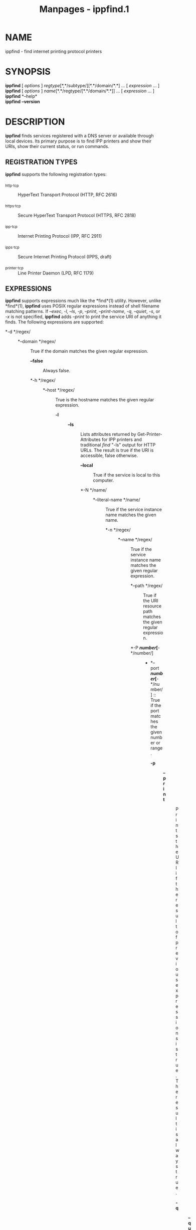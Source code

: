 #+TITLE: Manpages - ippfind.1
* NAME
ippfind - find internet printing protocol printers

* SYNOPSIS
*ippfind* [ /options/ ] /regtype/[*,*/subtype/][*.*/domain/*.*] ... [
/expression/ ... ]\\
*ippfind* [ /options/ ] /name/[*.*/regtype/[*.*/domain/*.*]] ... [
/expression/ ... ]\\
*ippfind* *--help*\\
*ippfind* *--version*

* DESCRIPTION
*ippfind* finds services registered with a DNS server or available
through local devices. Its primary purpose is to find IPP printers and
show their URIs, show their current status, or run commands.

** REGISTRATION TYPES
*ippfind* supports the following registration types:

- _http._tcp :: HyperText Transport Protocol (HTTP, RFC 2616)

- _https._tcp :: Secure HyperText Transport Protocol (HTTPS, RFC 2818)

- _ipp._tcp :: Internet Printing Protocol (IPP, RFC 2911)

- _ipps._tcp :: Secure Internet Printing Protocol (IPPS, draft)

- _printer._tcp :: Line Printer Daemon (LPD, RFC 1179)

** EXPRESSIONS
*ippfind* supports expressions much like the *find*(1) utility. However,
unlike *find*(1), *ippfind* uses POSIX regular expressions instead of
shell filename matching patterns. If /--exec/, /-l/, /--ls/, /-p/,
/--print/, /--print-name/, /-q/, /--quiet/, /-s/, or /-x/ is not
specified, *ippfind* adds /--print/ to print the service URI of anything
it finds. The following expressions are supported:

- *-d */regex/ :: - *--domain */regex/ :: True if the domain matches the
    given regular expression.

  - *--false* :: Always false.

  - *-h */regex/ :: - *--host */regex/ :: True is the hostname matches
      the given regular expression.

    - *-l* :: - *--ls* :: Lists attributes returned by
        Get-Printer-Attributes for IPP printers and traditional /find/
        "-ls" output for HTTP URLs. The result is true if the URI is
        accessible, false otherwise.

      - *--local* :: True if the service is local to this computer.

      - *-N */name/ :: - *--literal-name */name/ :: True if the service
          instance name matches the given name.

        - *-n */regex/ :: - *--name */regex/ :: True if the service
            instance name matches the given regular expression.

          - *--path */regex/ :: True if the URI resource path matches
            the given regular expression.

          - *-P */number/[*-*/number/] :: - *--port
              */number/[*-*/number/] :: True if the port matches the
              given number or range.

            - *-p* :: - *--print* :: Prints the URI if the result of
                previous expressions is true. The result is always true.

              - *-q* :: - *--quiet* :: Quiet mode - just returns the
                  exit codes below.

                - *-r* :: - *--remote* :: True if the service is not
                    local to this computer.

                  - *-s* :: - *--print-name* :: Prints the service
                      instance name if the result of previous
                      expressions is true. The result is always true.

                    - *--true* :: Always true.

                    - *-t */key/ :: - *--txt */key/ :: True if the TXT
                        record contains the named key.

                      - *--txt-*/key regex/ :: True if the TXT record
                        contains the named key and matches the given
                        regular expression.

                      - *-u */regex/ :: - *--uri */regex/ :: True if the
                          URI matches the given regular expression.

                        - *-x */utility /[ /argument /... ] *;* :: - *--exec
                            */utility /[ /argument /... ]
                            *;* :: Executes the specified program if the
                            current result is true. "{foo}" arguments
                            are replaced with the corresponding value -
                            see SUBSTITUTIONS below.

Expressions may also contain modifiers:

- *( */expression /*)* :: Group the result of expressions.

- *! */expression/ :: - *--not */expression/ :: Unary NOT of the
    expression.

  - /expression expression/ :: - /expression /*--and
      */expression/ :: Logical AND of expressions.

    - /expression /*--or */expression/ :: Logical OR of expressions.

** SUBSTITUTIONS
The substitutions for "{foo}" in /-e/ and /--exec/ are:

- *{service_domain}* :: Domain name, e.g., "example.com.", "local.",
  etc.

- *{service_hostname}* :: Fully-qualified domain name, e.g.,
  "printer.example.com.", "printer.local.", etc.

- *{service_name}* :: Service instance name, e.g., "My Fine Printer".

- *{service_port}* :: Port number for server, typically 631 for IPP and
  80 for HTTP.

- *{service_regtype}* :: DNS-SD registration type, e.g., "_ipp._tcp",
  "_http._tcp", etc.

- *{service_scheme}* :: URI scheme for DNS-SD registration type, e.g.,
  "ipp", "http", etc.

- *{}* :: - *{service_uri}* :: URI for service, e.g.,
    "ipp://printer.local./ipp/print", "http://printer.local./", etc.

  - *{txt_*/key/*}* :: Value of TXT record /key/ (lowercase).

* OPTIONS
*ippfind* supports the following options:

- *--help* :: Show program help.

- *--version* :: Show program version.

- *-4* :: Use IPv4 when listing.

- *-6* :: Use IPv6 when listing.

- *-T */seconds/ :: Specify find timeout in seconds. If 1 or less,
  *ippfind* stops as soon as it thinks it has found everything. The
  default timeout is 1 second.

- *-V */version/ :: Specifies the IPP version when listing. Supported
  values are "1.1", "2.0", "2.1", and "2.2".

* EXIT STATUS
*ippfind* returns 0 if the result for all processed expressions is true,
1 if the result of any processed expression is false, 2 if browsing or
any query or resolution failed, 3 if an undefined option or invalid
expression was specified, and 4 if it ran out of memory.

* ENVIRONMENT
When executing a program, *ippfind* sets the following environment
variables for the matching service registration:

- *IPPFIND_SERVICE_DOMAIN* :: Domain name, e.g., "example.com.",
  "local.", etc.

- *IPPFIND_SERVICE_HOSTNAME* :: Fully-qualified domain name, e.g.,
  "printer.example.com.", "printer.local.", etc.

- *IPPFIND_SERVICE_NAME* :: Service instance name, e.g., "My Fine
  Printer".

- *IPPFIND_SERVICE_PORT* :: Port number for server, typically 631 for
  IPP and 80 for HTTP.

- *IPPFIND_SERVICE_REGTYPE* :: DNS-SD registration type, e.g.,
  "_ipp._tcp", "_http._tcp", etc.

- *IPPFIND_SERVICE_SCHEME* :: URI scheme for DNS-SD registration type,
  e.g., "ipp", "http", etc.

- *IPPFIND_SERVICE_URI* :: URI for service, e.g.,
  "ipp://printer.local./ipp/print", "http://printer.local./", etc.

- *IPPFIND_TXT_/KEY/* :: Values of TXT record /KEY/ (uppercase).

* EXAMPLES
To show the status of all registered IPP printers on your network, run:

#+begin_example

    ippfind --ls
#+end_example

Similarly, to send a PostScript test page to every PostScript printer,
run:

#+begin_example

    ippfind --txt-pdl application/postscript --exec ipptool
      -f onepage-letter.ps '{}' print-job.test \;
#+end_example

* SEE ALSO
*ipptool*(1)

* COPYRIGHT
Copyright © 2020-2024 by OpenPrinting.
